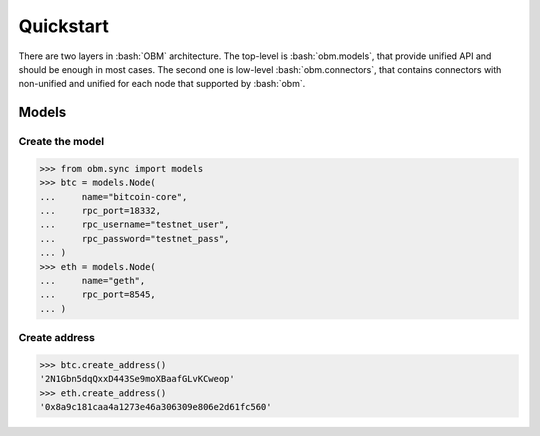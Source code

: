 .. role:: bash(code)
   :language: bash
.. role:: python(code)
   :language: python


Quickstart
==========
There are two layers in :bash:`OBM` architecture. The top-level is
:bash:`obm.models`, that provide unified API and should be enough in most cases.
The second one is low-level :bash:`obm.connectors`, that contains connectors
with non-unified and unified for each node that supported by :bash:`obm`.

Models
------

Create the model
````````````````
.. code-block:: python

    >>> from obm.sync import models
    >>> btc = models.Node(
    ...     name="bitcoin-core",
    ...     rpc_port=18332,
    ...     rpc_username="testnet_user",
    ...     rpc_password="testnet_pass",
    ... )
    >>> eth = models.Node(
    ...     name="geth",
    ...     rpc_port=8545,
    ... )

Create address
``````````````
.. code-block:: python

    >>> btc.create_address()
    '2N1Gbn5dqQxxD443Se9moXBaafGLvKCweop'
    >>> eth.create_address()
    '0x8a9c181caa4a1273e46a306309e806e2d61fc560'
